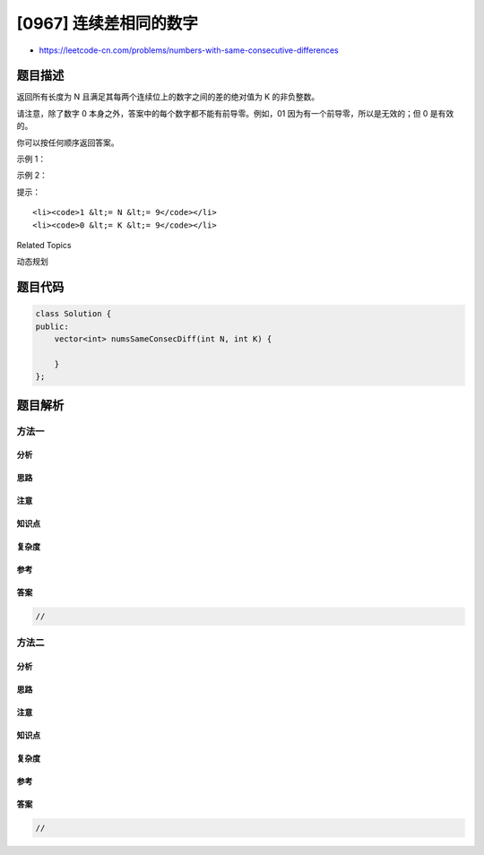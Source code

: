 [0967] 连续差相同的数字
=======================

-  https://leetcode-cn.com/problems/numbers-with-same-consecutive-differences

题目描述
--------

.. raw:: html

   <p>

返回所有长度为 N 且满足其每两个连续位上的数字之间的差的绝对值为
K 的非负整数。

.. raw:: html

   </p>

.. raw:: html

   <p>

请注意，除了数字 0
本身之外，答案中的每个数字都不能有前导零。例如，01 因为有一个前导零，所以是无效的；但
0 是有效的。

.. raw:: html

   </p>

.. raw:: html

   <p>

你可以按任何顺序返回答案。

.. raw:: html

   </p>

.. raw:: html

   <p>

 

.. raw:: html

   </p>

.. raw:: html

   <p>

示例 1：

.. raw:: html

   </p>

.. raw:: html

   <pre><strong>输入：</strong>N = 3, K = 7
   <strong>输出：</strong>[181,292,707,818,929]
   <strong>解释：</strong>注意，070 不是一个有效的数字，因为它有前导零。
   </pre>

.. raw:: html

   <p>

示例 2：

.. raw:: html

   </p>

.. raw:: html

   <pre><strong>输入：</strong>N = 2, K = 1
   <strong>输出：</strong>[10,12,21,23,32,34,43,45,54,56,65,67,76,78,87,89,98]</pre>

.. raw:: html

   <p>

 

.. raw:: html

   </p>

.. raw:: html

   <p>

提示：

.. raw:: html

   </p>

.. raw:: html

   <ol>

::

    <li><code>1 &lt;= N &lt;= 9</code></li>
    <li><code>0 &lt;= K &lt;= 9</code></li>

.. raw:: html

   </ol>

.. raw:: html

   <div>

.. raw:: html

   <div>

Related Topics

.. raw:: html

   </div>

.. raw:: html

   <div>

.. raw:: html

   <li>

动态规划

.. raw:: html

   </li>

.. raw:: html

   </div>

.. raw:: html

   </div>

题目代码
--------

.. code:: cpp

    class Solution {
    public:
        vector<int> numsSameConsecDiff(int N, int K) {

        }
    };

题目解析
--------

方法一
~~~~~~

分析
^^^^

思路
^^^^

注意
^^^^

知识点
^^^^^^

复杂度
^^^^^^

参考
^^^^

答案
^^^^

.. code:: cpp

    //

方法二
~~~~~~

分析
^^^^

思路
^^^^

注意
^^^^

知识点
^^^^^^

复杂度
^^^^^^

参考
^^^^

答案
^^^^

.. code:: cpp

    //
